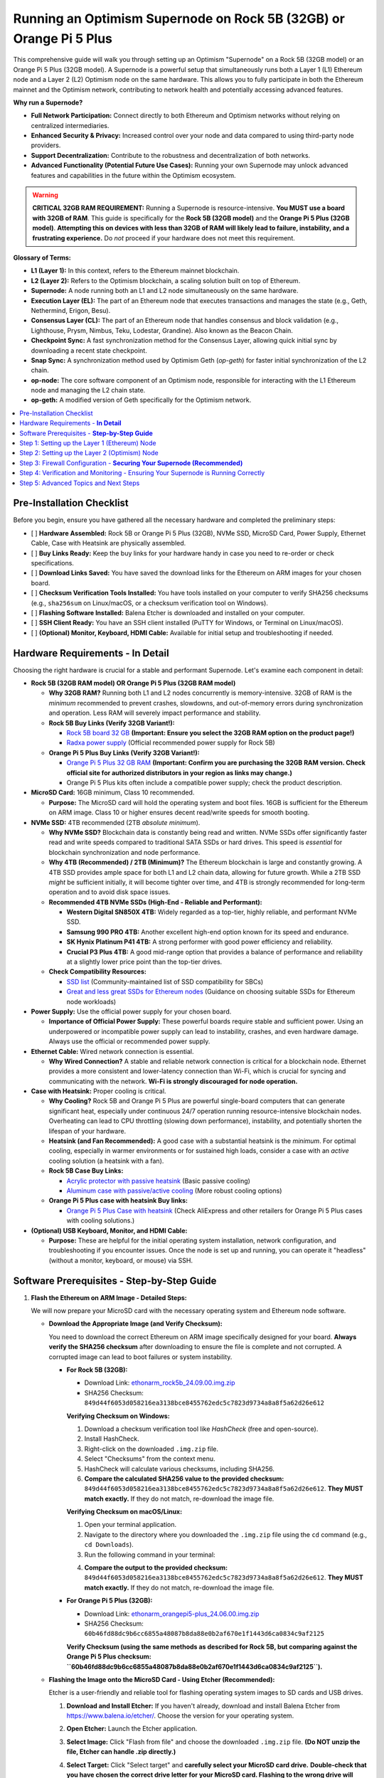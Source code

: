 Running an Optimism Supernode on Rock 5B (32GB) or Orange Pi 5 Plus
=======================================================================

This comprehensive guide will walk you through setting up an Optimism "Supernode" on a Rock 5B (32GB model) or an Orange Pi 5 Plus (32GB model).  A Supernode is a powerful setup that simultaneously runs both a Layer 1 (L1) Ethereum node and a Layer 2 (L2) Optimism node on the same hardware. This allows you to fully participate in both the Ethereum mainnet and the Optimism network, contributing to network health and potentially accessing advanced features.

**Why run a Supernode?**

*   **Full Network Participation:**  Connect directly to both Ethereum and Optimism networks without relying on centralized intermediaries.
*   **Enhanced Security & Privacy:**  Increased control over your node and data compared to using third-party node providers.
*   **Support Decentralization:** Contribute to the robustness and decentralization of both networks.
*   **Advanced Functionality (Potential Future Use Cases):**  Running your own Supernode may unlock advanced features and capabilities in the future within the Optimism ecosystem.

.. warning::

   **CRITICAL 32GB RAM REQUIREMENT:**  Running a Supernode is resource-intensive.  **You MUST use a board with 32GB of RAM**. This guide is specifically for the **Rock 5B (32GB model)** and the **Orange Pi 5 Plus (32GB model)**.  **Attempting this on devices with less than 32GB of RAM will likely lead to failure, instability, and a frustrating experience.** Do *not* proceed if your hardware does not meet this requirement.

**Glossary of Terms:**

*   **L1 (Layer 1):**  In this context, refers to the Ethereum mainnet blockchain.
*   **L2 (Layer 2):** Refers to the Optimism blockchain, a scaling solution built on top of Ethereum.
*   **Supernode:** A node running both an L1 and L2 node simultaneously on the same hardware.
*   **Execution Layer (EL):** The part of an Ethereum node that executes transactions and manages the state (e.g., Geth, Nethermind, Erigon, Besu).
*   **Consensus Layer (CL):** The part of an Ethereum node that handles consensus and block validation (e.g., Lighthouse, Prysm, Nimbus, Teku, Lodestar, Grandine). Also known as the Beacon Chain.
*   **Checkpoint Sync:** A fast synchronization method for the Consensus Layer, allowing quick initial sync by downloading a recent state checkpoint.
*   **Snap Sync:** A synchronization method used by Optimism Geth (`op-geth`) for faster initial synchronization of the L2 chain.
*   **op-node:** The core software component of an Optimism node, responsible for interacting with the L1 Ethereum node and managing the L2 chain state.
*   **op-geth:** A modified version of Geth specifically for the Optimism network.

.. contents:: :local:
    :depth: 2

Pre-Installation Checklist
--------------------------

Before you begin, ensure you have gathered all the necessary hardware and completed the preliminary steps:

-   [ ] **Hardware Assembled:** Rock 5B or Orange Pi 5 Plus (32GB), NVMe SSD, MicroSD Card, Power Supply, Ethernet Cable, Case with Heatsink are physically assembled.
-   [ ] **Buy Links Ready:** Keep the buy links for your hardware handy in case you need to re-order or check specifications.
-   [ ] **Download Links Saved:** You have saved the download links for the Ethereum on ARM images for your chosen board.
-   [ ] **Checksum Verification Tools Installed:** You have tools installed on your computer to verify SHA256 checksums (e.g., ``sha256sum`` on Linux/macOS, or a checksum verification tool on Windows).
-   [ ] **Flashing Software Installed:** Balena Etcher is downloaded and installed on your computer.
-   [ ] **SSH Client Ready:** You have an SSH client installed (PuTTY for Windows, or Terminal on Linux/macOS).
-   [ ] **(Optional) Monitor, Keyboard, HDMI Cable:** Available for initial setup and troubleshooting if needed.

Hardware Requirements - **In Detail**
-------------------------------------

Choosing the right hardware is crucial for a stable and performant Supernode.  Let's examine each component in detail:

*   **Rock 5B (32GB RAM model)  OR  Orange Pi 5 Plus (32GB RAM model)**

    *   **Why 32GB RAM?** Running both L1 and L2 nodes concurrently is memory-intensive. 32GB of RAM is the *minimum* recommended to prevent crashes, slowdowns, and out-of-memory errors during synchronization and operation.  Less RAM will severely impact performance and stability.

    *   **Rock 5B Buy Links (Verify 32GB Variant!):**

        *   `Rock 5B board 32 GB <https://shop.allnetchina.cn/products/rock5-model-b?variant=43726698709295>`_ **(Important: Ensure you select the 32GB RAM option on the product page!)**
        *   `Radxa power supply <https://shop.allnetchina.cn/products/radxa-power-pd-30w?variant=39929851904102>`_ (Official recommended power supply for Rock 5B)
    *   **Orange Pi 5 Plus Buy Links (Verify 32GB Variant!):**

        *   `Orange Pi 5 Plus 32 GB RAM <http://www.orangepi.org/html/hardWare/computerAndMicrocontrollers/details/Orange-Pi-5-plus-32GB.html>`_ **(Important: Confirm you are purchasing the 32GB RAM version. Check official site for authorized distributors in your region as links may change.)**
        *   Orange Pi 5 Plus kits often include a compatible power supply; check the product description.

*   **MicroSD Card:** 16GB minimum, Class 10 recommended.

    *   **Purpose:**  The MicroSD card will hold the operating system and boot files.  16GB is sufficient for the Ethereum on ARM image. Class 10 or higher ensures decent read/write speeds for smooth booting.

*   **NVMe SSD:** 4TB recommended (2TB *absolute minimum*).

    *   **Why NVMe SSD?**  Blockchain data is constantly being read and written. NVMe SSDs offer significantly faster read and write speeds compared to traditional SATA SSDs or hard drives. This speed is *essential* for blockchain synchronization and node performance.
    *   **Why 4TB (Recommended) / 2TB (Minimum)?**  The Ethereum blockchain is large and constantly growing.  A 4TB SSD provides ample space for both L1 and L2 chain data, allowing for future growth. While a 2TB SSD *might* be sufficient initially, it will become tighter over time, and 4TB is strongly recommended for long-term operation and to avoid disk space issues.
    *   **Recommended 4TB NVMe SSDs (High-End - Reliable and Performant):**

        *   **Western Digital SN850X 4TB:**  Widely regarded as a top-tier, highly reliable, and performant NVMe SSD.
        *   **Samsung 990 PRO 4TB:** Another excellent high-end option known for its speed and endurance.
        *   **SK Hynix Platinum P41 4TB:**  A strong performer with good power efficiency and reliability.
        *   **Crucial P3 Plus 4TB:** A good mid-range option that provides a balance of performance and reliability at a slightly lower price point than the top-tier drives.

    *   **Check Compatibility Resources:**

        *   `SSD list <https://docs.google.com/spreadsheets/d/1B27_j9NDPU3cNlj2HKcrfpJKHkOf-Oi1DbuuQva2gT4/edit>`_ (Community-maintained list of SSD compatibility for SBCs)
        *   `Great and less great SSDs for Ethereum nodes <https://gist.github.com/yorickdowne/f3a3e79a573bf35767cd002cc977b038>`_ (Guidance on choosing suitable SSDs for Ethereum node workloads)

*   **Power Supply:**  Use the official power supply for your chosen board.

    *   **Importance of Official Power Supply:**  These powerful boards require stable and sufficient power. Using an underpowered or incompatible power supply can lead to instability, crashes, and even hardware damage.  Always use the official or recommended power supply.

*   **Ethernet Cable:**  Wired network connection is essential.

    *   **Why Wired Connection?**  A stable and reliable network connection is critical for a blockchain node.  Ethernet provides a more consistent and lower-latency connection than Wi-Fi, which is crucial for syncing and communicating with the network.  **Wi-Fi is strongly discouraged for node operation.**

*   **Case with Heatsink:** Proper cooling is critical.

    *   **Why Cooling?**  Rock 5B and Orange Pi 5 Plus are powerful single-board computers that can generate significant heat, especially under continuous 24/7 operation running resource-intensive blockchain nodes.  Overheating can lead to CPU throttling (slowing down performance), instability, and potentially shorten the lifespan of your hardware.
    *   **Heatsink (and Fan Recommended):**  A good case with a substantial heatsink is the *minimum*.  For optimal cooling, especially in warmer environments or for sustained high loads, consider a case with an *active* cooling solution (a heatsink with a fan).
    *   **Rock 5B Case Buy Links:**

        *   `Acrylic protector with passive heatsink <https://shop.allnetchina.cn/products/rock5-b-acrylic-protector?variant=39877626396774>`_ (Basic passive cooling)
        *   `Aluminum case with passive/active cooling <https://shop.allnetchina.cn/collections/rock5-model-b/products/ecopi-5b-aluminum-housing-for-rock5-model-b?variant=47101353361724>`_ (More robust cooling options)
    *   **Orange Pi 5 Plus case with heatsink Buy links:**

        *   `Orange Pi 5 Plus Case with heatsink <https://aliexpress.com/item/1005005728553439.html>`_ (Check AliExpress and other retailers for Orange Pi 5 Plus cases with cooling solutions.)

*   **(Optional) USB Keyboard, Monitor, and HDMI Cable:**

    *   **Purpose:**  These are helpful for the initial operating system installation, network configuration, and troubleshooting if you encounter issues. Once the node is set up and running, you can operate it "headless" (without a monitor, keyboard, or mouse) via SSH.

Software Prerequisites - **Step-by-Step Guide**
---------------------------------------------

1.  **Flash the Ethereum on ARM Image - Detailed Steps:**

    We will now prepare your MicroSD card with the necessary operating system and Ethereum node software.

    *   **Download the Appropriate Image (and Verify Checksum):**

        You need to download the correct Ethereum on ARM image specifically designed for your board. **Always verify the SHA256 checksum** after downloading to ensure the file is complete and not corrupted.  A corrupted image can lead to boot failures or system instability.

        *   **For Rock 5B (32GB):**

            *   Download Link: `ethonarm_rock5b_24.09.00.img.zip <https://ethereumonarm-my.sharepoint.com/:u:/p/dlosada/EeYfOU29o3ZDgFv2yTCSjCQBkLb6_hjGF2GRzD65Ojpxag?download=1>`_
            *   SHA256 Checksum: ``849d44f6053d058216ea3138bce8455762edc5c7823d9734a8a8f5a62d26e612``

            **Verifying Checksum on Windows:**

            1.  Download a checksum verification tool like `HashCheck` (free and open-source).
            2.  Install HashCheck.
            3.  Right-click on the downloaded ``.img.zip`` file.
            4.  Select "Checksums" from the context menu.
            5.  HashCheck will calculate various checksums, including SHA256.
            6.  **Compare the calculated SHA256 value to the provided checksum:** ``849d44f6053d058216ea3138bce8455762edc5c7823d9734a8a8f5a62d26e612``.  **They MUST match exactly.** If they do not match, re-download the image file.

            **Verifying Checksum on macOS/Linux:**

            1.  Open your terminal application.
            2.  Navigate to the directory where you downloaded the ``.img.zip`` file using the ``cd`` command (e.g., ``cd Downloads``).
            3.  Run the following command in your terminal:

            .. prompt:: bash $

                sha256sum ethonarm_rock5b_24.09.00.img.zip

            4.  **Compare the output to the provided checksum:** ``849d44f6053d058216ea3138bce8455762edc5c7823d9734a8a8f5a62d26e612``. **They MUST match exactly.** If they do not match, re-download the image file.

        *   **For Orange Pi 5 Plus (32GB):**

            *   Download Link: `ethonarm_orangepi5-plus_24.06.00.img.zip <https://ethereumonarm-my.sharepoint.com/:u:/p/dlosada/Ecmleamkm-hJkGoIQezdU_kBw8Tl0suJXUlb-kjsZpi67Q?download=1>`_
            *   SHA256 Checksum: ``60b46fd88dc9b6cc6855a48087b8da88e0b2af670e1f1443d6ca0834c9af2125``

            **Verify Checksum (using the same methods as described for Rock 5B, but comparing against the Orange Pi 5 Plus checksum: ``60b46fd88dc9b6cc6855a48087b8da88e0b2af670e1f1443d6ca0834c9af2125``).**

    *   **Flashing the Image onto the MicroSD Card - Using Etcher (Recommended):**

        Etcher is a user-friendly and reliable tool for flashing operating system images to SD cards and USB drives.

        1.  **Download and Install Etcher:**  If you haven't already, download and install Balena Etcher from `<https://www.balena.io/etcher/>`_. Choose the version for your operating system.

        2.  **Open Etcher:** Launch the Etcher application.

        3.  **Select Image:** Click "Flash from file" and choose the downloaded ``.img.zip`` file.  **(Do NOT unzip the file, Etcher can handle .zip directly.)**

        4.  **Select Target:** Click "Select target" and **carefully select your MicroSD card drive.**  **Double-check that you have chosen the correct drive letter for your MicroSD card.  Flashing to the wrong drive will erase data on that drive!** Etcher usually highlights removable drives to help prevent mistakes.

            .. image:: etcher_interface.png
               :alt: Etcher interface example (replace with actual screenshot in your documentation)
               :width: 600 px
               :align: center

            *(**[Replace ``etcher_interface.png`` with an actual screenshot of Etcher interface with image and target selected in your documentation build if possible]**)*


        5.  **Flash!:** Click the "Flash!" button. Etcher will write the image to your MicroSD card and then verify the write process.

        6.  **Flash Complete:**  Wait until Etcher displays a "Flash Complete!" message. This may take several minutes.

        7.  **Safely Eject:** Safely eject the MicroSD card from your computer.  This is important to prevent data corruption. Use your operating system's "eject" or "safely remove hardware" function.

    *   **Flashing the Image - Using ``dd`` (Linux/macOS - Advanced Users):**

        The ``dd`` command is a powerful command-line tool for copying data, including flashing images to disk.  **However, it is also potentially dangerous if used incorrectly, as it can easily overwrite your hard drive.  Use this method with extreme caution and double-check all commands before executing.**

        1.  **Identify MicroSD Card Device Name:**  You need to determine the device name assigned to your MicroSD card by your operating system.  **Incorrectly identifying this device name can lead to data loss on your computer's hard drive.**

            Open your terminal and run:

            .. prompt:: bash $

                sudo fdisk -l

            Examine the output carefully. Look for a device that corresponds to the size of your MicroSD card. It will likely be something like ``/dev/mmcblk0`` or ``/dev/sdX`` (where X is a letter like ``a``, ``b``, ``c``, etc.).  **Be absolutely sure you have identified the correct device name.**

            **Example Output (Device names may vary):**

            .. code-block:: text

                Disk /dev/sda: 256GB ... (Your Hard Drive - DO NOT USE)
                Disk /dev/mmcblk0: 15.9GB ... (Likely your MicroSD Card - VERIFY SIZE!)


            **If you are unsure, remove and re-insert the MicroSD card and run ``sudo fdisk -l`` again to see which device appears/disappears.**

        2.  **Unzip the Image File:** Navigate to the directory where you downloaded the ``.img.zip`` file in your terminal and unzip it. For example, for the Rock 5B:

            .. prompt:: bash $

                unzip ethonarm_rock5b_24.09.00.img.zip

            This will extract the ``.img`` file (e.g., ``ethonarm_rock5b_24.09.00.img``).

        3.  **Flash the Image using ``dd``:**  **Double-check the command below VERY carefully before executing! Incorrect device name can lead to data loss!**

            Replace ``/dev/mmcblk0`` with the **correct device name** you identified for your MicroSD card.  Replace ``ethonarm_rock5b_24.09.00.img`` with the correct ``.img`` filename if you are using the Orange Pi 5 Plus image.

            .. prompt:: bash $

                sudo dd bs=1M if=ethonarm_rock5b_24.09.00.img of=/dev/mmcblk0 conv=fdatasync status=progress

            **Explanation of ``dd`` command options:**

            *   ``sudo``:  Runs the command with administrator privileges (required to write to disk devices).
            *   ``dd``: The command itself.
            *   ``bs=1M``: Sets the block size to 1 megabyte for faster transfer.
            *   ``if=ethonarm_rock5b_24.09.00.img``:  Specifies the **input file** – the ``.img`` file you extracted.
            *   ``of=/dev/mmcblk0``: Specifies the **output file** – **YOUR MICROSD CARD DEVICE NAME (VERY IMPORTANT TO BE CORRECT)**.
            *   ``conv=fdatasync``: Ensures data is physically written to disk before ``dd`` completes.
            *   ``status=progress``: Shows a progress bar during the flashing process (requires a recent version of ``dd``).

        4.  **Wait for Completion:** The ``dd`` command will take some time to complete.  The ``status=progress`` option will show you the progress.  **Do not interrupt the process.**  It is finished when you see output indicating completion and the command prompt returns.

        5.  **Safely Eject:** Safely eject the MicroSD card after the command completes.

2.  **Boot the Board - Initial Setup:**

    Now we will boot your Rock 5B or Orange Pi 5 Plus with the flashed MicroSD card and start the initial setup process.

    1.  **Insert MicroSD Card:** Insert the flashed MicroSD card into the MicroSD card slot on your Rock 5B or Orange Pi 5 Plus.
    2.  **Connect NVMe SSD:** Ensure your NVMe SSD is properly inserted into the NVMe slot on the board.
    3.  **Connect Ethernet Cable:** Connect an Ethernet cable from your router to the Ethernet port on the board.
    4.  **Connect Power Supply:** Connect the official power supply to the board and plug it into a power outlet. The board should power on automatically.
    5.  **Initial Boot & Setup Script:** The first boot will take significantly longer than subsequent boots (10-15 minutes).  During this time, the system will:

        *   Expand the filesystem on the MicroSD card to use the full space.
        *   Initialize the operating system.
        *   Install necessary software components.
        *   **The device will reboot automatically after the initial setup is complete.**

    6.  **Wait for Reboot:** Allow the board to complete the reboot process.  Do not interrupt power during this time.

    **Troubleshooting Boot Issues:**

    *   **Board Does Not Power On:**

        *   Check power supply connection at both the board and power outlet.
        *   Ensure you are using the official or recommended power supply.
        *   Try a different power outlet.
    *   **Board Powers On but No Network Connection:**

        *   Check Ethernet cable connection at both the board and router.
        *   Ensure the Ethernet cable is not damaged.
        *   Check your router to ensure it is functioning and providing DHCP addresses.
        *   Try booting the board *without* the NVMe SSD connected initially to rule out SSD-related boot issues.
    *   **Board Seems to be Booting but No Output (If using monitor):**

        *   Ensure HDMI cable is properly connected to both the board and monitor.
        *   Try a different HDMI cable and monitor if possible.
        *   Verify your monitor is powered on and set to the correct HDMI input source.
        *   It's possible the initial boot process is running headless, and you need to find the IP address (see next step) even if you have a monitor connected.


3.  **Log In and Change Password - Initial Access:**

    After the initial boot and automatic reboot, you need to log in to your Supernode to proceed with the setup. You can log in either via SSH (remotely from another computer on your network) or directly using a monitor and keyboard connected to the board.

    *   **Finding the IP Address - Methods:**

        To log in via SSH, you need to know the IP address assigned to your board on your local network. There are several ways to find this:

        *   **Method 1: Router Administration Interface (Recommended):**

            1.  Access your router's administration interface using a web browser.  The address is usually something like ``192.168.1.1`` or ``192.168.0.1``, but consult your router's documentation.
            2.  Look for a section like "DHCP Clients," "Attached Devices," or "Device List."
            3.  Find a device with the hostname likely related to your board (it might be generic or have a name like "orangepi," "rock5b," or similar). The IP address will be listed next to it.

        *   **Method 2: Using ``nmap`` (Network Scanner):**

            1.  If ``nmap`` is not installed on your desktop computer, install it.

                *   **Debian/Ubuntu/Raspberry Pi OS:** ``sudo apt-get update && sudo apt-get install nmap``
                *   **macOS (using Homebrew):** ``brew install nmap``
                *   **Windows:** Download from `<https://nmap.org/download.html>`_ and install.
            2.  Open your terminal or command prompt on your desktop computer.
            3.  Run the following command, replacing ``192.168.1.0/24`` with your network's subnet if it is different (your router's IP address usually indicates your subnet, e.g., if your router is ``192.168.0.1``, try ``192.168.0.0/24``):

            .. prompt:: bash $

                nmap -sP 192.168.1.0/24

            4.  ``nmap`` will scan your network and list devices that are up. Look for a device that is likely your board based on its MAC address (if you know it) or hostname (if available). The IP address will be listed next to it.

        *   **Method 3: Using ``fping`` (Faster Network Ping Scan):**

            1.  If ``fping`` is not installed, install it:

                *   **Debian/Ubuntu/Raspberry Pi OS:** ``sudo apt-get update && sudo apt-get install fping``
                *   **macOS (using Homebrew):** ``brew install fping``
                *   **Windows:**  ``fping`` is less common on Windows, ``nmap`` is generally preferred.
            2.  Run the following command, adjusting the subnet if needed:

            .. prompt:: bash $

                fping -a -g 192.168.1.0/24

            3.  ``fping`` will list live hosts on your network by IP address. You may need to cross-reference with MAC addresses or other methods to identify your board if multiple devices respond.

    *   **Logging in via SSH (Recommended for Remote Access):**

        1.  Open an SSH client on your desktop computer.

            *   **Linux/macOS:** Use the built-in ``ssh`` command in your terminal.
            *   **Windows:** Use PuTTY (download from `<https://www.chiark.greenend.org.uk/~sgtatham/putty/latest.html>`_).
        2.  Connect to the board's IP address using the following command (replace ``your_board_IP`` with the actual IP address you found):

            .. prompt:: bash $

                ssh ethereum@your_board_IP

        3.  **Default Credentials:** The default username is ``ethereum`` and the default password is ``ethereum``.

    *   **Direct Login (Monitor/Keyboard - If connected):**

        If you have a monitor and keyboard connected to your board, you can log in directly at the console prompt. Use the same default username (``ethereum``) and password (``ethereum``).

    *   **Changing the Default Password - Security Best Practice (Mandatory on First Login):**

        **Immediately upon your *first* successful login (either via SSH or direct login), you will be prompted to change the default password.**  This is a crucial security step.

        1.  You will be prompted to enter the "current password" (which is ``ethereum``).
        2.  Then, you will be prompted to enter a "new password."
        3.  Finally, you will be asked to "retype new password" to confirm.

        **Choose a strong, unique password that you will remember, and store it securely.  Write it down in a safe place if needed, but do not store it in plain text on your computer.**

        **You will need to log in *again* after changing the password, using your new password.** This completes the initial login and password change process.

Step 1: Setting up the Layer 1 (Ethereum) Node
-----------------------------------------------

The first crucial step in setting up your Optimism Supernode is to establish a fully synchronized Layer 1 (L1) Ethereum node.  This L1 node will serve as the foundation for your Layer 2 (Optimism) node.  It's important to ensure your L1 node is completely synchronized *before* proceeding to the L2 setup.

1.  **Choose your L1 Clients - Execution Layer (EL) and Consensus Layer (CL):**

    An Ethereum node is comprised of two main components:

    *   **Execution Layer (EL):**  Handles transaction execution, state management, and the Ethereum Virtual Machine (EVM).  Examples of EL clients include Geth, Nethermind, Erigon, and Besu.
    *   **Consensus Layer (CL):**  (Also known as the Beacon Chain) Handles block production, attestation, and finalization, ensuring network consensus. Examples of CL clients include Lighthouse, Prysm, Nimbus, Teku, Lodestar, and Grandine.

    The Ethereum on ARM image you flashed comes pre-configured to support several client combinations.  For this detailed guide, **we will use Geth as the Execution Layer (EL) client and Prysm as the Consensus Layer (CL) client.** These are popular and well-regarded clients. You can explore other client options later, but for a first-time setup, Geth and Prysm are recommended.

2.  **Start the Consensus Layer (CL) Client - Prysm Beacon Chain:**

    The Consensus Layer client (specifically, the Beacon Chain component) *must* be started and synchronized first. The Execution Layer client depends on the Consensus Layer for information about the canonical chain and consensus. Thanks to **Checkpoint Sync**, introduced in recent Ethereum upgrades, the initial synchronization of the Beacon Chain should be relatively fast, usually completing within minutes.

    .. prompt:: bash $

        sudo systemctl start prysm-beacon

    This command uses ``systemctl``, the system service manager in Linux, to start the ``prysm-beacon`` service.  This service is configured to run the Prysm Beacon Chain client.

3.  **Monitor the Beacon Chain Sync - Using ``journalctl``:**

    To check the progress of the Beacon Chain synchronization, we will use ``journalctl``, a tool for viewing systemd logs.  We will "follow" the logs of the ``prysm-beacon`` service, which means we will see new log messages in real-time as they are generated.

    .. prompt:: bash $

        sudo journalctl -fu prysm-beacon

    *   ``sudo``:  Runs the command with administrator privileges (needed to access system logs).
    *   ``journalctl``: The command for viewing systemd logs.
    *   ``-f``:  "Follow" mode - displays new log messages as they are added.
    *   ``-u prysm-beacon``:  Specifies that we want to see logs only for the ``prysm-beacon`` service.

    **Interpreting the ``journalctl -fu prysm-beacon`` Output:**

    When you run this command, you will see a stream of log messages in your terminal.  Look for the following indicators of successful synchronization:

    *   **"Synced" or "In sync" messages:**  Prysm will output log messages explicitly stating that it is synchronized or in sync with the Beacon Chain.  These messages are the primary indicator of successful Checkpoint Sync.
    *   **"Checkpoint sync completed" or similar messages:**  You might see messages indicating the Checkpoint Sync process has finished successfully.
    *   **Relatively stable log output:** Once synced, the log output will become less verbose and will show regular activity related to block processing and attestation, rather than continuous synchronization progress messages.

    **Example of Log Messages Indicating Sync Progress (These are illustrative, actual messages may vary slightly):**

    .. code-block:: text

        time="2024-10-27T10:00:00Z" level=info msg="Starting checkpoint sync" component=beacon
        time="2024-10-27T10:01:30Z" level=info msg="Checkpoint sync progress: 50%" component=beacon
        time="2024-10-27T10:02:45Z" level=info msg="Checkpoint sync progress: 90%" component=beacon
        time="2024-10-27T10:03:15Z" level=info msg="Checkpoint sync completed successfully" component=beacon
        time="2024-10-27T10:03:16Z" level=info msg="Beacon chain is now synced" component=beacon

    Once you see messages indicating "synced" or "checkpoint sync completed," you can typically stop monitoring the ``prysm-beacon`` logs by pressing ``Ctrl+C`` in the terminal.

    **Common Issues and Troubleshooting - Beacon Chain Sync:**

    *   **No Log Output or Errors:** If you run ``sudo journalctl -fu prysm-beacon`` and see no output or error messages, it could indicate:

        *   **Prysm Beacon Chain service failed to start:** Check the service status using ``sudo systemctl status prysm-beacon``.  If it's failed, try restarting it with ``sudo systemctl restart prysm-beacon``. Examine the output of ``sudo systemctl status prysm-beacon`` for more specific error details.
        *   **Firewall blocking connections:** Ensure your firewall (if enabled - UFW configuration is later in this guide) is not blocking outgoing connections for Prysm.
        *   **Network connectivity issues:** Double-check your Ethernet cable and router connection.

    *   **Syncing Stuck at a Low Percentage for a Long Time:** Checkpoint sync should be fast. If it appears stuck for more than 10-15 minutes, it could be a network issue or a problem with reaching checkpoint providers.  Restarting the ``prysm-beacon`` service (``sudo systemctl restart prysm-beacon``) might resolve temporary network glitches.

    *   **"Out of Memory" Errors in Logs:** While Checkpoint Sync is not usually memory intensive, if you see "out of memory" or similar errors, it could indicate a more serious system resource issue.  However, this is unlikely on a 32GB RAM system unless other processes are consuming excessive memory.

4.  **Start the Execution Layer (EL) Client - Geth:**

    After the Beacon Chain (Consensus Layer) is synchronized, you can start the Execution Layer client, Geth in our example.

    .. prompt:: bash $

        sudo systemctl start geth

    This command, similar to starting Prysm, uses ``systemctl`` to start the ``geth`` service.

5.  **Monitor the EL Client Sync - Geth Synchronization:**

    Synchronizing the Execution Layer (Geth) will take significantly longer than the Beacon Chain sync. Geth needs to download and process the entire history of the Ethereum blockchain's execution layer, which is a substantial amount of data.  Geth will go through several phases during synchronization, including:

    *   **Header Downloading:**  Downloading block headers, which contain metadata about each block in the chain.
    *   **Body Downloading:** Downloading block bodies, which contain the transactions within each block.
    *   **State Processing:** Processing the state trie, which represents the current state of the Ethereum network (accounts, balances, smart contract code, etc.). This is the most resource-intensive phase.

    **It is highly recommended to wait until Geth is fully synchronized before proceeding to the L2 setup.** Running the L2 node on top of an unsynchronized L1 node will likely lead to errors and synchronization issues on the L2 side as well.

    Monitor the Geth synchronization process using ``journalctl``:

    .. prompt:: bash $

        sudo journalctl -fu geth

    **Interpreting the ``journalctl -fu geth`` Output:**

    When you run this command, you will see a stream of logs from Geth. Look for the following indicators:

    *   **"Imported new block headers" messages:**  Initially, you will see many messages related to downloading block headers.  This is a good sign that Geth is actively syncing.
    *   **"Imported new block bodies" messages:** After header syncing, you will see messages about downloading block bodies.
    *   **"Imported new receipts" messages:** You will see messages about downloading transaction receipts.
    *   **"Imported new block headers" messages *consistently and frequently at the chain head*:**  **This is the key indicator of full synchronization.** Once Geth is fully synced, it will continuously import new blocks as they are produced on the Ethereum network. You will see "Imported new block headers" messages appearing regularly (every few seconds to tens of seconds) with increasing block numbers, reflecting the current chain head.
    *   **"Snapshot creation" phases (mentioned in original documentation - less emphasized now):** The original documentation mentions waiting for the "snapshot creation phase" to complete. This refers to Geth creating snapshots of the state for faster syncing.  While you may see messages related to snapshots, the most reliable indicator for proceeding is the consistent "Imported new block headers" at the chain head.
    *   **Absence of "Syncing" or "Catching up" messages:**  Initially, Geth logs will often include messages indicating it is "syncing" or "catching up." Once synced, these messages will subside, and you will primarily see messages about importing new blocks.

    **Example of Log Messages Indicating Geth Sync Progress (Illustrative, actual messages may vary):**

    .. code-block:: text

        ...
        INFO [10-27|10:10:00] Imported new block headers              count=192  elapsed=100ms  ...  headers=12345..12537  ...
        INFO [10-27|10:15:30] Imported new block bodies                count=256  elapsed=250ms  ...  bodies=1000..1256  ...
        INFO [10-27|10:20:45] Imported new receipts                   count=128  elapsed=150ms  ...  receipts=500..628  ...
        ... (Many more "Imported" messages as sync progresses) ...
        INFO [10-28|08:00:00] Imported new block headers              number=19000000 hash=0x... ...  elapsed=120ms  ...
        INFO [10-28|08:00:15] Imported new block headers              number=19000001 hash=0x... ...  elapsed=110ms  ...
        INFO [10-28|08:00:30] Imported new block headers              number=19000002 hash=0x... ...  elapsed=130ms  ...
        (Consistent "Imported new block headers" messages every ~10-30 seconds)

    .. note::
        Geth synchronization can take a significant amount of time, ranging from several hours to potentially a day or more, depending on your internet connection speed, SSD performance, and the current state of the Ethereum network. **Be patient and allow Geth to fully synchronize before moving on.**  You can leave the ``journalctl -fu geth`` command running in a terminal and check back periodically to monitor progress.

    **Common Issues and Troubleshooting - Geth (EL) Sync:**

    *   **Syncing Very Slow or Stuck:**

        *   **Check NVMe SSD Health and Performance:**  A slow or failing NVMe SSD will severely bottleneck Geth synchronization. Use system monitoring tools (like ``iotop``, ``iostat``, ``htop``) to check disk I/O activity and SSD performance.  Ensure you are using a recommended SSD and have avoided Phison controller drives.
        *   **Insufficient Free Disk Space:** Verify you have ample free space on your NVMe SSD.  If the SSD is nearing full capacity, Geth performance will degrade significantly, and sync may stall. Use ``df -h`` in the terminal to check disk space usage.
        *   **Slow or Unstable Internet Connection:** Geth requires a stable and reasonably fast internet connection to download blockchain data.  Check your internet speed and stability.  A poor internet connection is a common cause of slow sync.
        *   **Geth Process Consuming Excessive Resources (CPU/RAM):** While resource-intensive, Geth should run comfortably on a 32GB RAM Rock 5B or Orange Pi 5 Plus. Use ``htop`` or ``top`` to monitor CPU and RAM usage. If Geth is consuming excessive resources, and the system is swapping heavily (high swap usage in ``htop``), it might indicate a system issue or that other processes are consuming resources.  However, on a dedicated Supernode setup, this is less likely if you have followed hardware recommendations.
        *   **Geth Errors in Logs:** Examine the ``journalctl -fu geth`` output for any error messages.  Error messages can provide clues to the cause of sync problems.  Common errors might relate to network connectivity, database corruption (less common with fresh sync), or resource issues.
        *   **Restart Geth:**  Sometimes, restarting the Geth service can resolve temporary glitches or network issues.  Use ``sudo systemctl restart geth``.
        *   **Reboot the Board (as a last resort):** If restarting Geth doesn't help, a full system reboot (``sudo reboot``) might be necessary in rare cases to clear up system state issues.

    *   **"Database Corruption" or "State Trie Error" Messages (Less Common on Fresh Sync):** In rare cases, Geth may encounter database corruption issues.  If you see error messages in the logs related to database corruption or state trie errors, you *might* need to resync Geth from scratch.  However, this is less likely on a fresh installation. Resyncing from scratch is a lengthy process and should be considered only if other troubleshooting steps fail and error messages clearly point to database corruption.  (Resyncing instructions are beyond the scope of this basic guide, but involve stopping Geth, deleting the Geth data directory on your SSD, and restarting Geth).

    Once Geth is fully synchronized and you are seeing consistent "Imported new block headers" messages at the chain head, you can proceed to Step 2: Setting up the Layer 2 (Optimism) Node.

Step 2: Setting up the Layer 2 (Optimism) Node
-----------------------------------------------

Once your Layer 1 (L1) Ethereum node (Geth and Prysm) is fully synchronized, you can proceed to set up the Layer 2 (L2) Optimism node. The L2 node, in our case, consists of ``op-geth`` (Optimism's modified Geth) and ``op-node`` (the core Optimism node software).

1.  **Configure ``op-node`` - Connecting to the L1 Node:**

    The ``op-node`` needs to be configured to communicate with your fully synchronized L1 Ethereum node. Since both the L1 and L2 nodes are running on the *same* machine (your Rock 5B or Orange Pi 5 Plus), we can use ``localhost`` to refer to the L1 node's network interfaces.  We will modify the ``op-node.conf`` configuration file to ensure ``op-node`` knows where to find both the Execution Layer (Geth) and Consensus Layer (Prysm) of your L1 node.

    .. prompt:: bash $

        sudo sed -i 's/l1ip/localhost/' /etc/ethereum/op-node.conf
        sudo sed -i 's/l1beaconip/localhost/' /etc/ethereum/op-node.conf

    *   ``sudo``: Runs the command with administrator privileges (needed to modify system configuration files).
    *   ``sed``:  A stream editor command used for text manipulation. Here, we use it to replace text within a file.
    *   ``-i``:  "In-place" edit - modifies the file directly. **Be careful when using ``-i`` with ``sed``, as changes are permanent.**
    *   ``'s/l1ip/localhost/'``:  This is the ``sed`` substitution command.

        *   ``s/``:  Indicates a substitution operation.
        *   ``l1ip``: The text to be replaced (in this case, a placeholder ``l1ip`` likely present in the default ``op-node.conf`` file).
        *   ``localhost``: The text to replace it with (which resolves to the loopback address, referring to the same machine).
        *   ``/etc/ethereum/op-node.conf``:  Specifies the file to be modified - the configuration file for ``op-node``.
    *   The second ``sed`` command ``'s/l1beaconip/localhost/'`` similarly replaces the placeholder ``l1beaconip`` with ``localhost``, ensuring ``op-node`` knows where to find the L1 Beacon Chain.

    These commands essentially tell ``op-node``: "My L1 Ethereum node (both EL and CL components) is running on *this same machine*."

2.  **Start ``op-geth`` - Optimism Execution Client:**

    ``op-geth`` is a specially modified version of Geth adapted for the Optimism network. It serves as the Execution Layer for Optimism.  Start the ``op-geth`` service using ``systemctl``:

    .. prompt:: bash $

        sudo systemctl start op-geth

    This command starts the ``op-geth`` service, initiating the Optimism Execution Layer client.

3.  **Port Forwarding for ``op-geth`` - Enabling Snap Sync (Important):**

    ``op-geth`` utilizes a synchronization method called **Snap Sync**, which allows for faster initial synchronization of the Optimism chain. For Snap Sync to function correctly, ``op-geth`` needs to be reachable on port ``31303`` (TCP and UDP) from other peers in the Optimism network.  While we will configure the firewall on the Supernode itself later,  you may also need to configure **port forwarding on your *router*** if you are behind a home router and want your ``op-geth`` node to be publicly accessible for peering.

    **(Note:  For basic Supernode operation and participation, router port forwarding might not be strictly necessary, especially if you are primarily interested in local access and not maximizing peer connections. However, for optimal network participation and if you intend to offer public RPC services, port forwarding is generally recommended.)**

    **Router Port Forwarding (if needed - Router specific instructions vary):**

    1.  Access your router's administration interface (usually via a web browser, e.g., ``192.168.1.1`` or similar).
    2.  Find the Port Forwarding or NAT Forwarding settings.  The exact location and terminology vary greatly between router models. Consult your router's documentation.
    3.  Create a new port forwarding rule:

        *   **Service Name/Description:** (Optional)  Give it a descriptive name, like "op-geth Snap Sync."
        *   **Protocol:**  Select "TCP/UDP" or "Both."
        *   **External Port/Port Range:**  ``31303``
        *   **Internal Port/Port Range:** ``31303``
        *   **Internal IP Address/Destination IP:** Enter the **internal IP address of your Rock 5B or Orange Pi 5 Plus Supernode**.  This is the same IP address you use to SSH into your board.
        *   **Enable:** Ensure the port forwarding rule is enabled
		4.  Save the port forwarding settings on your router.  You may need to reboot your router for the changes to take effect.

    **UFW Firewall Configuration (on the Supernode itself) for ``op-geth`` will be covered in Step 3.**

4.  **Start ``op-node`` - Core Optimism Node Software:**

    ``op-node`` is the central software component of your Optimism node. It interacts with your L1 Ethereum node, manages the L2 chain state, and handles Optimism-specific logic. Start the ``op-node`` service:

    .. prompt:: bash $

        sudo systemctl start op-node

    This command initiates the ``op-node`` service.

5.  **Monitor the L2 Sync - ``op-geth`` and ``op-node`` Synchronization:**

    Now, we need to monitor the synchronization progress of both ``op-geth`` and ``op-node``.  Use ``journalctl`` to follow the logs for both services:

    .. prompt:: bash $

        sudo journalctl -fu op-geth
        sudo journalctl -fu op-node

    Open **two separate terminal windows** (or use terminal multiplexing like ``tmux`` or ``screen``) so you can view the logs for ``op-geth`` and ``op-node`` simultaneously.

    **Interpreting ``journalctl -fu op-geth`` Output (Optimism Geth Logs):**

    *   **Snap Sync Progress Messages:**  ``op-geth`` logs should show messages indicating the progress of Snap Sync.  Look for messages mentioning "Snap sync" and percentage progress.
    *   **Imported blocks on L2:** Similar to L1 Geth, you will see messages about "Imported new block headers" and "Imported new blocks" as ``op-geth`` synchronizes the Optimism chain.
    *   **Peer Connection Information:**  You may see logs related to ``op-geth`` connecting to peers in the Optimism network.

    **Example ``op-geth`` Log Messages (Illustrative):**

    .. code-block:: text

        time="2024-10-28T14:00:00Z" level=info msg="Starting snap sync" component=op-geth
        time="2024-10-28T14:30:00Z" level=info msg="Snap sync progress: 25%" component=op-geth
        time="2024-10-28T15:15:00Z" level=info msg="Snap sync progress: 50%" component=op-geth
        ...
        time="2024-10-29T02:00:00Z" level=info msg="Snap sync completed successfully" component=op-geth
        time="2024-10-29T02:00:05Z" level=info msg="Imported new block headers              number=1234567  hash=0x... ... " component=op-geth


    **Interpreting ``journalctl -fu op-node`` Output (Optimism Node Logs):**

    *   **L1 Connection Status:**  ``op-node`` logs should show messages indicating a successful connection to your L1 Ethereum node (Geth and Prysm running on ``localhost``).
    *   **L2 Chain Synchronization Progress:** ``op-node`` will coordinate the synchronization of the L2 chain. You will see messages related to L2 block processing, state updates, and interaction with ``op-geth``.
    *   **Derivation Pipeline Activity:** ``op-node`` uses a "derivation pipeline" to process L1 data and derive L2 blocks.  Logs related to the derivation pipeline indicate L2 synchronization activity.

    **Example ``op-node`` Log Messages (Illustrative):**

    .. code-block:: text

        time="2024-10-28T14:00:10Z" level=info msg="Connected to L1 Execution Layer" component=op-node l1_endpoint="http://localhost:8551"
        time="2024-10-28T14:00:12Z" level=info msg="Connected to L1 Consensus Layer" component=op-node l1_beacon_endpoint="http://localhost:4000"
        time="2024-10-28T14:15:30Z" level=info msg="Derivation pipeline: processing L1 block number=19000050 l2_block_number=100000" component=op-node
        ...
        time="2024-10-29T03:00:00Z" level=info msg="L2 chain is synchronized" component=op-node l2_block_number=1234567


    .. note::
        **Synchronization Time - Optimism L2 (Snap Sync):**

        The Optimism L2 chain synchronization using Snap Sync is generally faster than a full L1 Ethereum sync, but it still takes time. **The documentation estimates 10-15 hours for initial L2 sync.** The actual time can vary depending on network conditions and hardware performance. Be patient and allow both ``op-geth`` and ``op-node`` to complete their synchronization processes.

        You can consider the L2 node synchronized when:

        *   `op-geth` logs indicate "Snap sync completed successfully."
        *   `op-node` logs indicate "L2 chain is synchronized."
        *   Both ``op-geth`` and ``op-node`` logs show continuous activity at the chain head, indicating they are processing new L2 blocks as they are produced.

    **Common Issues and Troubleshooting - Optimism L2 Sync:**

    *   **`op-geth` Snap Sync Slow or Stuck:**

        *   **Network Connectivity:**  Ensure stable internet connection for ``op-geth`` to download snap sync data and connect to peers.
        *   **Port 31303 Accessibility (if relying on Snap Sync peering):** If you are relying on Snap Sync peering (and have not used a custom L1 endpoint for initial sync - which is not covered in this basic guide), ensure port 31303 (TCP/UDP) is open and forwarded on your router if needed.
        *   **SSD Performance:**  While Snap Sync is generally less disk-intensive than full L1 sync, a slow SSD can still impact performance. Check SSD health and I/O activity if sync is unusually slow.
        *   **Restart ``op-geth``:**  Restarting the ``op-geth`` service (``sudo systemctl restart op-geth``) might resolve temporary network issues or glitches in the sync process.

    *   **``op-node`` Not Connecting to L1:**

        *   **Verify L1 Node is Running and Synchronized:** Ensure your L1 Geth and Prysm services are running and fully synchronized *before* starting ``op-node``.  If the L1 node is not ready, ``op-node`` will fail to connect. Check ``journalctl -fu geth`` and ``journalctl -fu prysm-beacon`` to confirm L1 sync status.
        *   **``op-node.conf`` Configuration:** Double-check that you correctly configured ``/etc/ethereum/op-node.conf`` to point ``l1ip`` and ``l1beaconip`` to ``localhost``.  Typos in the configuration can prevent ``op-node`` from finding the L1 node.
        *   **Firewall Issues:**  While less likely to be the primary cause of L1 connection problems (as it's localhost communication), ensure your firewall is not *blocking* loopback (localhost) communication, though this is usually allowed by default.

    *   **"Out of Memory" Errors during L2 Sync:**  Running both ``op-geth`` and ``op-node`` adds to the overall memory usage. While 32GB RAM is generally sufficient, if you see "out of memory" errors in ``op-geth`` or ``op-node`` logs, it could indicate a system resource issue.  Ensure no other resource-intensive applications are running on the Supernode.  Monitor RAM usage with ``htop``.

    *   **General L2 Sync Stuck or Slow:**

        *   **Check Both ``op-geth`` and ``op-node`` Logs:** Examine the logs of both services to pinpoint where the sync process might be encountering issues. Errors in either service can halt or slow down L2 sync.
        *   **Restart Both ``op-geth`` and ``op-node``:**  Restarting both L2 components together (``sudo systemctl restart op-geth && sudo systemctl restart op-node``) can sometimes resolve synchronization problems.

    Once both ``op-geth`` and ``op-node`` are synchronized and running smoothly, you have successfully set up your Optimism L2 node on top of your L1 Ethereum node, creating a functional Optimism Supernode!  Proceed to Step 3 for optional but recommended firewall configuration.

Step 3: Firewall Configuration - **Securing Your Supernode (Recommended)**
--------------------------------------------------------------------------

Configuring a firewall is a **strongly recommended** security measure to protect your Supernode and home network. A firewall acts as a gatekeeper, controlling network traffic and preventing unauthorized access to your system.  We will use **UFW (Uncomplicated Firewall)**, a user-friendly and powerful firewall management tool that is readily available on the Ethereum on ARM image.

**Understanding Firewall Basics**

Think of a firewall as a set of rules that dictate what network traffic is allowed to enter and leave your Supernode. These rules are based on factors like:

*   **Direction:**
    *   **Incoming (IN):** Connections trying to reach your Supernode from the internet or your local network.
    *   **Outgoing (OUT):** Connections originating from your Supernode going out to the internet or your local network.
*   **Protocol:** The type of network communication (e.g., TCP, UDP).
*   **Port:**  A virtual "door" on your Supernode used for specific network services (e.g., port 22 for SSH, port 30303 for Ethereum P2P).
*   **Action:**  What to do with traffic matching the rule: `ALLOW` (let it pass) or `DENY` (block it).

**Initial Firewall Setup with UFW**

By default, UFW might be inactive. We'll enable it and set up basic rules to secure your Supernode while allowing essential services to function.

1.  **Enable UFW:**

    First, enable UFW if it's not already active.

    .. prompt:: bash $

        sudo ufw enable

    You may see a warning about SSH connections. **Don't worry yet!**  We'll add a rule to allow SSH access *before* locking down incoming traffic to prevent losing your SSH connection.

2.  **Allow SSH Connections - **VERY IMPORTANT!**:**

    **Crucially, before setting default policies, allow incoming SSH connections.  If you set the default to deny incoming traffic *first*, you could block yourself from accessing your Supernode via SSH and require direct console access to fix it.**

    .. prompt:: bash $

        sudo ufw allow ssh

    This command creates a rule that allows incoming TCP traffic on port 22, the standard port for SSH. UFW conveniently understands "ssh" as port 22.

    **Verify SSH Rule:**

    Let's quickly check if the SSH rule is active:

    .. prompt:: bash $

        sudo ufw status verbose

    You should see output similar to this confirming SSH is allowed:

    .. code-block:: text

        22/tcp                     ALLOW IN    Anywhere

    For initial setup, allowing SSH from "Anywhere" is fine.  For tighter security in a production setup, you could restrict SSH to your home network's IP range (an advanced topic).

3.  **Set Default Firewall Policies - Deny Incoming, Allow Outgoing:**

    Now, set the default behavior for incoming and outgoing connections. We'll set incoming to `DENY` (block everything coming in by default) and outgoing to `ALLOW` (allow your Supernode to connect out to the internet).

    .. prompt:: bash $

        sudo ufw default deny incoming
        sudo ufw default allow outgoing

    With these defaults, any *new* incoming connection will be blocked unless we explicitly create a rule to allow it. Outgoing connections will generally be permitted unless we create specific rules to block them (which we won't do in this basic guide).

4.  **Allow Essential Ports for Supernode Services:**

    We need to open specific ports to allow the necessary communication for your Ethereum and Optimism nodes to operate correctly.  Here are the ports to allow:

    *   **Geth P2P (Ethereum Layer 1):**
        *   **Port:** `30303`
        *   **Protocol:** TCP and UDP
        *   **Purpose:**  Essential for Geth to connect to other Ethereum peers, download blockchain data, and participate in the network.

    *   **Prysm P2P (Ethereum Consensus Layer - Beacon Chain):**
        *   **Port:** `13000`
        *   **Protocol:** TCP and UDP
        *   **Purpose:**  Needed for Prysm Beacon Chain to communicate with other Beacon Chain nodes for consensus and block validation.

    *   **Prysm Web UI (Optional):**
        *   **Port:** `4000`
        *   **Protocol:** TCP
        *   **Purpose:**  If you want to access the Prysm Web UI from your local network to monitor your Beacon Chain client. **Optional but recommended for monitoring.**

    *   **`op-geth` Snap Sync (Optimism Layer 2):**
        *   **Port:** `31303`
        *   **Protocol:** TCP and UDP
        *   **Purpose:** Required for `op-geth`'s Snap Sync feature to efficiently synchronize the Optimism chain and for peering in the Optimism network.

    *   **`op-node` Metrics (Optional):**
        *   **Port:** `7300`
        *   **Protocol:** TCP
        *   **Purpose:**  Exposes Prometheus metrics from `op-node` for advanced monitoring. **Optional for basic operation but useful for detailed monitoring if you set up Prometheus.**

    Add these rules to UFW:

    .. prompt:: bash $

        sudo ufw allow 30303/tcp
        sudo ufw allow 30303/udp
        sudo ufw allow 13000/tcp
        sudo ufw allow 13000/udp
        sudo ufw allow 4000/tcp
        sudo ufw allow 31303/tcp
        sudo ufw allow 31303/udp
        sudo ufw allow 7300/tcp

    Each `sudo ufw allow ...` command creates a rule to permit incoming traffic on the specified port and protocol.

    **Verify Firewall Rules Again:**

    Check the UFW status to confirm all the rules are in place:

    .. prompt:: bash $

        sudo ufw status verbose

    The output should now list rules similar to this (including the SSH rule and the ports you just added):

    .. code-block:: text

        Status: active
        Default: deny (incoming), allow (outgoing), deny (routed)
        New profiles: skip

        To                         Action      From
        22/tcp                     ALLOW IN    Anywhere
        30303/tcp                  ALLOW IN    Anywhere
        30303/udp                  ALLOW IN    Anywhere
        13000/tcp                  ALLOW IN    Anywhere
        13000/udp                  ALLOW IN    Anywhere
        4000/tcp                   ALLOW IN    Anywhere
        31303/tcp                  ALLOW IN    Anywhere
        31303/udp                  ALLOW IN    Anywhere
        7300/tcp                   ALLOW IN    Anywhere

    This confirms your firewall is active and allowing SSH and the necessary ports for your Supernode, while blocking other unsolicited incoming traffic.

5.  **Optional: Enable Firewall Logging:**

    For auditing or more in-depth troubleshooting, you can enable UFW logging. This records firewall activity to system logs.

    .. prompt:: bash $

        sudo ufw logging on

    To disable logging later:

    .. prompt:: bash $

        sudo ufw logging off

    UFW logs are usually stored in `/var/log/ufw.log`. You can examine these logs using tools like `cat`, `less`, or `grep` for advanced diagnostics if needed.

**Important Firewall Security Notes:**

*   **Test Your Rules:** After setting up your firewall, it's good practice to test it. You can use online port scanning tools from a network *outside* your home network (e.g., using a website port scanner) to verify that the intended ports (30303, 13000, 31303, 4000, 7300 if enabled) are open if you've configured router port forwarding for them. Be cautious when using online port scanners on public nodes.
*   **Firewall is One Layer of Security:**  A firewall is a vital security component, but it's not the only one.  Keep your system and software updated with security patches, use strong passwords, and be aware of the security implications of any services you run.
*   **Advanced Rules (Beyond this Guide):** For more advanced security setups, you could explore:
    *   **Restricting SSH access by IP address range:** Limit SSH access only to your home network's IP addresses for increased security.
    *   **Rate Limiting:** Implement rules to limit the rate of incoming connections to mitigate denial-of-service attempts. (Requires more advanced UFW configuration).

By completing these steps, you've implemented a fundamental firewall on your Optimism Supernode using UFW, significantly enhancing its security.

Step 4: Verification and Monitoring - Ensuring Your Supernode is Running Correctly
----------------------------------------------------------------------------------

After completing the installation and firewall configuration, it is crucial to **verify** that your Optimism Supernode is running correctly and that all components are synchronized and operating as expected.  Regular monitoring is also important to ensure continued healthy operation.

**Verification Methods - Step-by-Step Checks:**

1.  **Check Service Status - Using `systemctl status`:**

    The most basic verification step is to check the status of all the systemd services you started: `prysm-beacon`, `geth`, `op-geth`, and `op-node`.  Use `systemctl status` for each service:

    .. prompt:: bash $

        sudo systemctl status prysm-beacon
        sudo systemctl status geth
        sudo systemctl status op-geth
        sudo systemctl status op-node

    For each service, you should look for the following in the `systemctl status` output:

    *   **"Active: active (running)"**: This is the most important indicator. It confirms that the service is currently running without errors.
    *   **"Loaded: loaded..."**: Indicates that the service unit configuration has been loaded successfully.
    *   **"Main PID: ..."**: Shows the process ID (PID) of the main process for the service.
    *   **"CGroup: ..."**:  Shows the control group the process belongs to.
    *   **"Logs:"**:  The `systemctl status` output often includes a snippet of recent logs from the service. This can be a quick way to spot any immediate errors or warnings during startup.

    **Example of a Healthy Service Status Output (Illustrative - output may vary slightly):**

    .. code-block:: text

        ● prysm-beacon.service - Prysm Beacon Chain Client
             Loaded: loaded (/etc/systemd/system/prysm-beacon.service; enabled; vendor preset: enabled)
             Active: active (running) since Mon 2024-10-28 05:00:00 UTC; 1 day 5h ago
           Main PID: 12345 (beacon-chain)
              Tasks: 25 (limit: 4915)
             CGroup: /system.slice/prysm-beacon.service
                     └─12345 /usr/bin/beacon-chain --config-file=/etc/ethereum/prysm-beacon.conf

        Oct 28 05:00:00 your_hostname systemd[1]: Started Prysm Beacon Chain Client.
        Oct 28 05:00:05 your_hostname beacon-chain[12345]: time="2024-10-28T05:00:05Z" level=info msg="Beacon chain started" ...

    If you see "Active: inactive (dead)" or "Active: failed" in the service status, it indicates that the service is not running or has encountered an error during startup.  In such cases, examine the full `systemctl status <service_name>` output, especially the "Logs" section and any error messages, to diagnose the issue.  You can also use `journalctl -u <service_name>` to view more detailed logs for the service.

2.  **Check Synchronization Status - Using Logs (`journalctl`)**:

    We have already used `journalctl -fu` to monitor synchronization *progress*. Now, we can use `journalctl` to quickly check the current synchronization *status* of each component.  We are looking for log messages that indicate "synced" or chain head activity.

    *   **Prysm Beacon Chain (CL):**

        .. prompt:: bash $

            sudo journalctl -u prysm-beacon -n 20 --no-pager | grep -i "synced\|in sync"

        *   `sudo journalctl -u prysm-beacon -n 20 --no-pager`:  Displays the last 20 log lines for the `prysm-beacon` service without using a pager (so you see all lines directly in the terminal).
        *   `| grep -i "synced\|in sync"`:  Pipes the output to `grep` to filter for lines containing either "synced" or "in sync" (case-insensitive `-i`).

        You should see output lines containing messages like: `"Beacon chain is now synced"` or `"In sync with chain head"`.  If you see these messages in the recent logs, it confirms that Prysm Beacon Chain is synchronized.

    *   **Geth (L1 EL):**

        .. prompt:: bash $

            sudo journalctl -u geth -n 20 --no-pager | grep "Imported new block headers"

        *   Similar to Prysm, but we filter for `"Imported new block headers"` messages, which indicate Geth is at the chain head and continuously importing new blocks.

        You should see output lines similar to: `"Imported new block headers              number=... hash=0x... ..."` in the recent logs, with increasing block numbers, confirming Geth is synchronized.

    *   **`op-geth` (L2 EL):**

        .. prompt:: bash $

            sudo journalctl -u op-geth -n 20 --no-pager | grep -i "snap sync completed\|imported new block"

        *   Filters for messages related to "snap sync completed" or "imported new block".

        Look for lines indicating `"Snap sync completed successfully"` or recent `"Imported new block headers"` messages to verify `op-geth` synchronization.

    *   **`op-node` (L2 Node):**

        .. prompt:: bash $

            sudo journalctl -u op-node -n 20 --no-pager | grep -i "l2 chain is synchronized\|derivation pipeline"

        *   Filters for messages containing `"l2 chain is synchronized"` or `"derivation pipeline"`.

        Look for lines indicating `"L2 chain is synchronized"` or recent `"Derivation pipeline: processing L1 block ... l2_block_number=..."` messages with increasing L2 block numbers, confirming `op-node` synchronization.

3.  **Check RPC Endpoints - Using `curl` (Optional but Recommended for Deeper Verification):**

    For a more thorough verification, you can check if the RPC (Remote Procedure Call) endpoints of your node components are responding correctly. RPC endpoints allow you to interact with your node programmatically (e.g., to query blockchain data, submit transactions, etc.).

    We will use `curl`, a command-line tool for transferring data with URLs, to make simple requests to the RPC endpoints.  The Ethereum on ARM image pre-configures RPC endpoints for Geth, Prysm, `op-geth`, and `op-node`.

    *   **Geth (L1 EL) - Check `eth_syncing` RPC Method:**

        .. prompt:: bash $

            curl -s -X POST -H "Content-Type: application/json" --data '{"jsonrpc":"2.0","method":"eth_syncing","params":[],"id":1}' http://localhost:8551

        *   `curl`: The command-line tool for making HTTP requests.
        *   `-s`:  Silent mode - suppresses progress meter and error messages (cleaner output).
        *   `-X POST`: Specifies the HTTP method as POST (required for JSON-RPC requests).
        *   `-H "Content-Type: application/json"`: Sets the `Content-Type` header to indicate JSON data.
        *   `--data '{"jsonrpc":"2.0","method":"eth_syncing","params":[],"id":1}'`:  This is the JSON-RPC request payload.  We are calling the `eth_syncing` method, which returns synchronization status.
        *   `http://localhost:8551`: The RPC endpoint for Geth (default configuration).

        **Expected Output if Geth is Synced:**

        If Geth is fully synchronized, the `eth_syncing` RPC method should return `false`:

        .. code-block:: json

            {"jsonrpc":"2.0","id":1,"result":false}

        If Geth is still syncing, it will return an object with synchronization progress details (start block, current block, highest block, etc.).  If you get an error or no response, it indicates a problem with the Geth RPC endpoint or Geth itself.

    *   **Prysm Beacon Chain (CL) - Check `eth_syncing` RPC Method (Beacon API):**

        Prysm's Beacon Chain client has a different API than Geth's. We can use its Beacon API to check sync status.  We can query the `eth/v1/syncing` endpoint:

        .. prompt:: bash $

            curl -s http://localhost:4000/eth/v1/syncing

        *   `http://localhost:4000/eth/v1/syncing`: The Beacon API endpoint for sync status.

        **Expected Output if Prysm Beacon Chain is Synced:**

        If Prysm is synced, the `syncing` endpoint should return `false`:

        .. code-block:: json

            {"data":{"head_slot":"...","syncing":false,"...":...}}

        Look for `"syncing":false` in the JSON response. If it returns `"syncing":true`, Prysm is still synchronizing.  Errors or no response indicate a problem with the Prysm Beacon API or Prysm itself.

    *   **`op-geth` (L2 EL) - Check `eth_syncing` RPC Method (same as Geth):**

        `op-geth` uses the same JSON-RPC API as Geth.  We can use the same `eth_syncing` method check:

        .. prompt:: bash $

            curl -s -X POST -H "Content-Type: application/json" --data '{"jsonrpc":"2.0","method":"eth_syncing","params":[],"id":1}' http://localhost:8551

        **(Note:  `op-geth` and Geth, in the default configuration, both use the same RPC port `8551`.  This might seem confusing.  However, the `op-node` and other L2 components are configured to communicate with `op-geth` specifically, even if they share the same port number. In a more complex setup, you might configure them to use different ports if needed, but the default is port 8551 for both EL clients.)**

        **Expected Output (same as Geth):**

        If `op-geth` is synced, `eth_syncing` should return `false`:

        .. code-block:: json

            {"jsonrpc":"2.0","id":1,"result":false}

    *   **`op-node` (L2 Node) - Check Metrics Endpoint (Prometheus Metrics):**

        `op-node` exposes Prometheus metrics on port `7300` (if you enabled the firewall rule for it).  Prometheus metrics are used for monitoring and collecting performance data.  We can use `curl` to fetch these metrics and verify the endpoint is working.

        .. prompt:: bash $

            curl -s http://localhost:7300/metrics

        *   `http://localhost:7300/metrics`:  The Prometheus metrics endpoint for `op-node`.

        **Expected Output (Metrics Data):**

        If the `op-node` metrics endpoint is working, `curl` will return a large amount of text data in Prometheus metrics format.  You don't need to interpret all the metrics in detail right now, but if `curl` returns a long text output starting with lines like `# HELP ...` and `# TYPE ...`, it confirms that the metrics endpoint is functional and `op-node` is likely running correctly. If you get an error or no response, it indicates a problem with the `op-node` metrics endpoint or `op-node` itself.

**Regular Monitoring - Keeping an Eye on Your Supernode:**

Once your Supernode is verified and running, it's important to monitor it regularly to ensure continued healthy operation.  You can use the same `journalctl` commands and RPC endpoint checks described above for ongoing monitoring.  You can also consider setting up more advanced monitoring tools for proactive alerting and performance analysis (discussed briefly in the "Advanced Topics" section).  Regularly check for updates to the Ethereum on ARM image and your node software to ensure you are running the latest versions with security patches and performance improvements.

Step 5: Advanced Topics and Next Steps
--------------------------------------

Congratulations! You have successfully set up a basic Optimism Supernode.  With your own Supernode running, you are now directly participating in both the Ethereum and Optimism networks.  This section outlines some advanced topics and potential next steps you can explore to further enhance your Supernode setup and engagement with the ecosystem.

**1. Advanced Monitoring and Alerting:**

The verification and monitoring methods described in Step 4 are a good starting point, but for more comprehensive and proactive monitoring, consider setting up dedicated monitoring tools.

*   **Prometheus and Grafana:**

    *   **Prometheus:**  We already verified that `op-node` exposes Prometheus metrics on port `7300`. Prometheus is a powerful open-source system monitoring and alerting toolkit. You can configure Prometheus to scrape metrics from `op-node` (and potentially also Geth and Prysm if you configure their metrics endpoints, though `op-node` metrics are most relevant for L2 Supernode operation).
    *   **Grafana:** Grafana is a popular open-source data visualization and dashboarding tool. You can connect Grafana to your Prometheus instance and create custom dashboards to visualize your Supernode's performance, synchronization status, resource usage, and other key metrics in real-time.
    *   **Pre-built Dashboards:**  The Optimism and Ethereum communities often share Grafana dashboards specifically designed for monitoring nodes. Searching online for "Grafana dashboards Optimism node" or "Grafana dashboards Ethereum node" can provide useful starting points.
    *   **Alerting:** Prometheus also allows you to configure alerting rules. You can set up alerts to notify you (via email, Slack, etc.) if critical metrics deviate from expected values (e.g., node is out of sync, high CPU/memory usage, service down).

    Setting up Prometheus and Grafana is a more advanced topic and involves installing and configuring these tools, defining scrape configurations, and building dashboards.  Numerous online tutorials and guides are available for setting up Prometheus and Grafana monitoring.

*   **System Monitoring Tools (Command-line):**

    For quick checks directly on your Supernode, command-line tools like `htop`, `top`, `vmstat`, `iostat`, `iotop`, and `df -h` (mentioned earlier) are invaluable for real-time resource monitoring (CPU, RAM, disk I/O, disk space).  Become familiar with these tools to quickly assess your system's health.

**2. Maintaining Your Supernode - Updates and Security:**

*   **Operating System and Software Updates:**

    It is essential to keep your Supernode's operating system and node software up to date with the latest security patches and bug fixes. Regularly update your system using `apt update && apt upgrade`:

    .. prompt:: bash $

        sudo apt update
        sudo apt upgrade

    This will update the base operating system and any installed packages, including security updates.

*   **Ethereum on ARM Image Updates:**

    The Ethereum on ARM image itself may be updated periodically with new versions of node software, OS improvements, and configuration changes.  Stay informed about new image releases from the Ethereum on ARM project (check their website, community forums, or release announcements).  When a new image is released, consider flashing the new image to a *new* MicroSD card and migrating your configuration and data (if necessary and if you made customisations beyond the basic guide setup) to the new image.  **Always back up your configuration before making major system changes or flashing new images.**

*   **Node Client Updates (Advanced - usually managed by the image):**

    In most cases, the Ethereum on ARM image manages the versions of Geth, Prysm, `op-geth`, and `op-node` clients.  Updating the image is the recommended way to update these components.  However, if you become more advanced, you *could* potentially update individual node clients manually (e.g., by downloading new binaries and replacing existing ones).  Manual updates are generally not recommended for beginners and should be done with caution and following official documentation for each client.  Incorrect manual updates can lead to node instability or failure.

*   **Security Best Practices (Review and Enhance):**

    Revisit the firewall configuration (Step 3) periodically.  As you become more familiar with your Supernode and its network activity, you might want to refine your firewall rules to further enhance security (e.g., restrict SSH access, implement rate limiting, etc.).  Research best practices for securing Linux servers and Ethereum nodes.

**3. Exploring Advanced Configurations (For Experienced Users):**

Once you have a solid understanding of the basic Supernode setup, you can explore more advanced configuration options. **Proceed with caution when modifying advanced settings, and always back up your configuration files before making changes.**

*   **Customizing Node Client Configurations:**

    The Ethereum on ARM image provides default configurations for Geth, Prysm, `op-geth`, and `op-node`.  You can examine the configuration files (e.g., `/etc/ethereum/geth.conf`, `/etc/ethereum/prysm-beacon.conf`, `/etc/ethereum/op-node.conf`, `/etc/ethereum/op-geth.conf`) to understand the available settings and potentially customize them.  Configuration options might include:
    *   **P2P Network Settings:**  Adjusting peer limits, network ports, and discovery settings.
    *   **Data Storage Paths:**  Changing the default directories where blockchain data is stored (if you have specific storage requirements, although the default NVMe SSD setup is generally recommended).
    *   **RPC Endpoint Configuration:**  Customizing RPC ports, enabling/disabling RPC methods, and setting RPC access control (e.g., limiting RPC access to specific IP addresses - for security if exposing RPC endpoints publicly).
    *   **Resource Limits (Advanced):** In very specific scenarios, you *might* consider adjusting resource limits for node processes (CPU affinity, memory limits, etc.), but this is generally not necessary on a properly sized 32GB RAM system for a Supernode.  Incorrectly set resource limits can harm performance.

*   **Exposing RPC Endpoints Publicly (With Security Considerations - Advanced):**

    By default, the RPC endpoints for Geth, Prysm, and `op-geth` are configured to listen on `localhost` only. This means they are only accessible from within the Supernode itself.  For certain use cases (e.g., accessing your node's RPC from applications outside your Supernode, offering public RPC services - advanced topics, not covered in this basic guide), you *could* configure the RPC endpoints to be accessible from your local network or even publicly on the internet.

    **Exposing RPC endpoints publicly significantly increases security risks.** If you choose to do this, you **must** implement strong security measures, including:
    *   **Firewall Rules:**  Restrict access to RPC ports to only the necessary IP addresses or network ranges.
    *   **RPC Authentication:**  Enable RPC authentication (using API keys or similar mechanisms) if supported by the client software.
    *   **Rate Limiting:** Implement rate limiting on RPC requests to prevent abuse and denial-of-service attacks.
    *   **Carefully Choose Exposed RPC Methods:** Disable or restrict access to potentially dangerous RPC methods if not absolutely necessary.
    *   **Understand the Risks:**  Thoroughly research the security implications of exposing RPC endpoints before doing so.

    **For most users running a Supernode primarily for personal use and network contribution, exposing RPC endpoints publicly is NOT recommended and adds unnecessary security complexity.** Local RPC access (from within the Supernode itself) is usually sufficient for most use cases.

**4. What Can You Do With Your Supernode? - Use Cases:**

Now that you have a running Optimism Supernode, what can you actually *do* with it?

*   **Support Decentralization and Network Health:**  By running a Supernode, you are directly contributing to the decentralization, robustness, and censorship resistance of both the Ethereum and Optimism networks. This is a valuable contribution in itself.
*   **Private and Sovereign Access to Ethereum and Optimism:**  You have your own private gateway to interact with both networks, without relying on centralized third-party providers. This enhances your privacy and control.
*   **Local RPC Access for Development and Tools:**  You can use the local RPC endpoints of your Supernode (e.g., Geth and `op-geth` RPC on `http://localhost:8551`) to connect your own software, scripts, or development tools directly to the Ethereum and Optimism networks. This can be useful for developers, researchers, or advanced users who want to interact with the blockchains programmatically.
*   **Potential Future Advanced Features:** As the Optimism ecosystem evolves, running your own Supernode might unlock access to advanced features, staking opportunities (if and when available for Optimism), or governance participation in the future. Stay informed about developments in the Optimism ecosystem.
*   **Running Local Dapps and Tools (Advanced):** With advanced configuration, you *could* potentially host certain types of decentralized applications or tools that rely on direct access to your Supernode's RPC endpoints.  However, this is an advanced topic with security considerations.

**5. Join the Community and Stay Informed:**

*   **Ethereum on ARM Community:** Engage with the Ethereum on ARM community forums, chat channels, or social media groups.  This is a great place to ask questions, share your experiences, get help with troubleshooting, and stay informed about updates and best practices for running Ethereum nodes on ARM hardware.
*   **Optimism Community:**  Participate in the Optimism community forums, Discord channels, or governance discussions. Stay up-to-date with Optimism network upgrades, new features, and community initiatives.
*   **Ethereum Ecosystem Resources:**  Continue learning about Ethereum, Optimism, and blockchain technology in general through online resources, documentation, blog posts, and educational materials.

**Disclaimer and Important Notes:**

*   **Running a node involves technical complexity and ongoing maintenance.** This guide provides a comprehensive starting point, but you may encounter issues or need to adapt your setup as software and network conditions evolve.
*   **Software is constantly evolving.** The specific commands, configurations, and recommendations in this guide may become outdated over time. Always refer to the latest official documentation and community resources for the most up-to-date information.
*   **Security is your responsibility.**  While this guide includes basic security recommendations (firewall configuration), it is your responsibility to ensure the security of your Supernode. Stay informed about security best practices and take appropriate measures to protect your system.
*   **Resource requirements may change.** The 32GB RAM recommendation is based on current software versions and network conditions. Future software updates or increased network activity might require more resources. Monitor your Supernode's resource usage and be prepared to adjust hardware if needed in the future.
*   **Understand the risks.** Running a blockchain node involves technical, operational, and potentially security risks. Ensure you understand these risks before proceeding.

We hope this detailed guide has been helpful in setting up your Optimism Supernode! Happy node running!